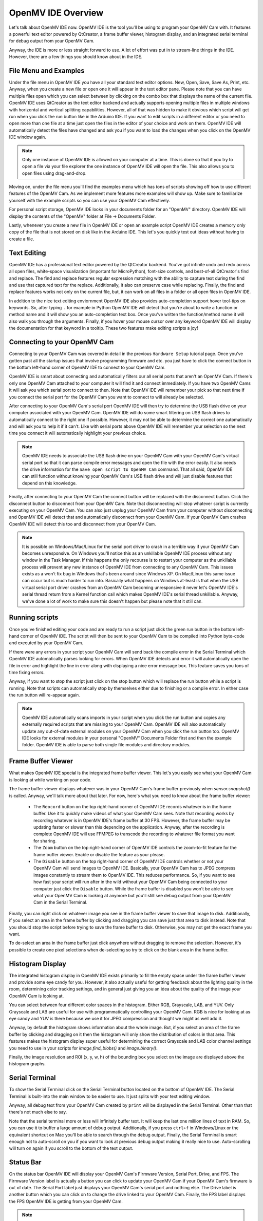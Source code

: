OpenMV IDE Overview
===================

Let's talk about OpenMV IDE now. OpenMV IDE is the tool you'll be using to
program your OpenMV Cam with. It features a powerful text editor powered by
QtCreator, a frame buffer viewer, histogram display, and an integrated serial
terminal for debug output from your OpenMV Cam.

Anyway, the IDE is more or less straight forward to use. A lot of effort was
put in to stream-line things in the IDE. However, there are a few things you
should know about in the IDE.

File Menu and Examples
----------------------

Under the file menu in OpenMV IDE you have all your standard text editor
options. New, Open, Save, Save As, Print, etc. Anyway, when you create a new
file or open one it will appear in the text editor pane. Please note that you
can have multiple files open which you can select between by clicking on the
combo box that displays the name of the current file. OpenMV IDE uses QtCreator
as the text editor backend and actually supports opening multiple files in
multiple windows with horizontal and vertical splitting capabilities. However,
all of that was hidden to make it obvious which script will get run when you
click the run button like in the Arduino IDE. If you want to edit scripts in
a different editor or you need to open more than one file at a time just open
the files in the editor of your choice and work on them. OpenMV IDE will
automatically detect the files have changed and ask you if you want to load
the changes when you click on the OpenMV IDE window again.

.. note::

    Only one instance of OpenMV IDE is allowed on your computer at a time.
    This is done so that if you try to open a file via your file explorer the
    one instance of OpenMV IDE will open the file. This also allows you to
    open files using drag-and-drop.

Moving on, under the file menu you'll find the examples menu which has tons of
scripts showing off how to use different features of the OpenMV Cam. As we
implement more features more examples will show up. Make sure to familiarize
yourself with the example scripts so you can use your OpenMV Cam effectively.

For personal script storage, OpenMV IDE looks in your documents folder for an
"OpenMV" directory. OpenMV IDE will display the contents of the "OpenMV" folder
at File -> Documents Folder.

Lastly, whenever you create a new file in OpenMV IDE or open an example script
OpenMV IDE creates a memory only copy of the file that is not stored on disk
like in the Arduino IDE. This let's you quickly test out ideas without having
to create a file.

Text Editing
------------

OpenMV IDE has a professional text editor powered by the QtCreator backend.
You've got infinite undo and redo across all open files, white-space
visualization (important for MicroPython), font-size controls, and best-of-all
QtCreator's find and replace. The find and replace features regular expression
matching with the ability to capture text during the find and use that captured
text for the replace. Additionally, it also can preserve case while replacing.
Finally, the find and replace features works not only on the current file, but,
it can work on all files in a folder or all open files in OpenMV IDE.

In addition to the nice text editing enviornment OpenMV IDE also provides
auto-completion support hover tool-tips on keywords. So, after typing ``.`` for
example in Python OpenMV IDE will detect that you're about to write a function
or method name and it will show you an auto-completion text box. Once you've
written the function/method name it will also walk you through the arguments.
Finally, if you hover your mouse cursor over any keyword OpenMV IDE will
display the documentation for that keyword in a tooltip. These two features
make editing scripts a joy!

Connecting to your OpenMV Cam
-----------------------------

Connecting to your OpenMV Cam was covered in detail in the previous
``Hardware Setup`` tutorial page. Once you've gotten past all the startup
issues that involve programming firmware and etc. you just have to click
the connect button in the bottom left-hand corner of OpenMV IDE to connect
to your OpenMV Cam.

OpenMV IDE is smart about connecting and automatically filters our all serial
ports that aren't an OpenMV Cam. If there's only one OpenMV Cam attached to
your computer it will find it and connect immediately. If you have two OpenMV
Cams it will ask you which serial port to connect to then. Note that OpenMV
IDE will remember your pick so that next time if you connect the serial port
for the OpenMV Cam you want to connect to will already be selected.

After connecting to your OpenMV Cam's serial port OpenMV IDE will then try to
determine the USB flash drive on your computer associated with your OpenMV Cam.
OpenMV IDE will do some smart filtering on USB flash drives to automatically
connect to the right one if possible. However, it may not be able to determine
the correct one automatically and will ask you to help it if it can't. Like
with serial ports above OpenMV IDE will remember your selection so the next
time you connect it will automatically highlight your previous choice.

.. note::

    OpenMV IDE needs to associate the USB flash drive on your OpenMV Cam with
    your OpenMV Cam's virtual serial port so that it can parse compile error
    messages and open the file with the error easily. It also needs the drive
    information for the ``Save open script to OpenMV Cam`` command. That all
    said, OpenMV IDE can still function without knowing your OpenMV Cam's USB
    flash drive and will just disable features that depend on this knowledge.

Finally, after connecting to your OpenMV Cam the connect button will be
replaced with the disconnect button. Click the disconnect button to disconnect
from your OpenMV Cam. Note that disconnecting will stop whatever script is
currently executing on your OpenMV Cam. You can also just unplug your OpenMV
Cam from your computer without disconnecting and OpenMV IDE will detect that
and automatically disconnect from your OpenMV Cam. If your OpenMV Cam crashes
OpenMV IDE will detect this too and disconnect from your OpenMV Cam.

.. note::

    It is possible on Windows/Mac/Linux for the serial port driver to crash in
    a terrible way if your OpenMV Cam becomes unresponsive. On Windows you'll
    notice this as an unkillable OpenMV IDE process without any window in
    the Task Manager. If this happens the only recourse is to restart your
    computer as the unkillable process will prevent any new instance of OpenMV
    IDE from connecting to any OpenMV Cam. This issues exists as a won't fix
    bug in Windows that's been around since Windows XP. On Mac/Linux this same
    issue can occur but is much harder to run into. Basically what happens on
    Windows at-least is that when the USB virtual serial port driver crashes
    from an OpenMV Cam becoming unresponsive it never let's OpenMV IDE's serial
    thread return from a Kernel function call which makes OpenMV IDE's serial
    thread unkillable. Anyway, we've done a lot of work to make sure this
    doesn't happen but please note that it still can.

Running scripts
---------------

Once you've finished editing your code and are ready to run a script just click
the green run button in the bottom left-hand corner of OpenMV IDE. The script
will then be sent to your OpenMV Cam to be compiled into Python byte-code and
executed by your OpenMV Cam.

If there were any errors in your script your OpenMV Cam will send back the
compile error in the Serial Terminal which OpenMV IDE automatically parses
looking for errors. When OpenMV IDE detects and error it will automatically
open the file in error and highlight the line in error along with displaying
a nice error message box. This feature saves you tons of time fixing errors.

Anyway, if you want to stop the script just click on the stop button which will
replace the run button while a script is running. Note that scripts can
automatically stop by themselves either due to finishing or a compile error. In
either case the run button will re-appear again.

.. note::

    OpenMV IDE automatically scans imports in your script when you click the run
    button and copies any externally required scripts that are missing to your
    OpenMV Cam. OpenMV IDE will also automatically update any out-of-date external
    modules on your OpenMV Cam when you click the run button too. OpenMV IDE looks
    for external modules in your personal "OpenMV" Documents Folder first and then
    the example folder. OpenMV IDE is able to parse both single file modules and
    directory modules.

Frame Buffer Viewer
-------------------

What makes OpenMV IDE special is the integrated frame buffer viewer. This let's
you easily see what your OpenMV Cam is looking at while working on your code.

The frame buffer viewer displays whatever was in your OpenMV Cam's frame buffer
previously when `sensor.snapshot()` is called. Anyway, we'll talk more about
that later. For now, here's what you need to know about the frame buffer
viewer:

    *
        The ``Reocord`` button on the top right-hand corner of OpenMV IDE
        records whatever is in the frame buffer. Use it to quickly make videos
        of what your OpenMV Cam sees. Note that recording works by recording
        whatever is in OpenMV IDE's frame buffer at 30 FPS. However, the frame
        buffer may be updating faster or slower than this depending on the
        application. Anyway, after the recording is complete OpenMV IDE will
        use FFMPEG to transcode the recording to whatever file format you want
        for sharing.

    *
        The ``Zoom`` button on the top right-hand corner of OpenMV IDE controls
        the zoom-to-fit feature for the frame buffer viewer. Enable or disable
        the feature as your please.

    *
        The ``Disable`` button on the top right-hand corner of OpenMV IDE
        controls whether or not your OpenMV Cam will send images to OpenMV IDE.
        Basically, your OpenMV Cam has to JPEG compress images constantly to
        stream them to OpenMV IDE. This reduces performance. So, if you want to
        see how fast your script will run after in the wild without your OpenMV
        Cam being connected to your computer just click the ``Disable`` button.
        While the frame buffer is disabled you won't be able to see what your
        OpenMV Cam is looking at anymore but you'll still see debug output from
        your OpenMV Cam in the Serial Terminal.

Finally, you can right click on whatever image you see in the frame buffer
viewer to save that image to disk. Additionally, if you select an area in the
frame buffer by clicking and dragging you can save just that area to disk
instead. Note that you should stop the script before trying to save the frame
buffer to disk. Otherwise, you may not get the exact frame you want.

To de-select an area in the frame buffer just click anywhere without dragging
to remove the selection. However, it's possible to create one pixel selections
when de-selecting so try to click on the blank area in the frame buffer.

Histogram Display
-----------------

The integrated histogram display in OpenMV IDE exists primarily to fill the
empty space under the frame buffer viewer and provide some eye candy for you.
However, it also actually useful for getting feedback about the lighting
quality in the room, determining color tracking settings, and in general just
giving you an idea about the quality of the image your OpenMV Cam is looking
at.

You can select between four different color spaces in the histogram. Either
RGB, Grayscale, LAB, and YUV. Only Grayscale and LAB are useful for use with
programmatically controlling your OpenMV Cam. RGB is nice for looking at as
eye candy and YUV is there because we use it for JPEG compression and thought
we might as well add it.

Anyway, by default the histogram shows information about the whole image. But,
if you select an area of the frame buffer by clicking and dragging on it then
the histogram will only show the distribution of colors in that area. This
features makes the histogram display super useful for determining the correct
Grayscale and LAB color channel settings you need to use in your scripts for
`image.find_blobs()` and `image.binary()`.

Finally, the image resolution and ROI (x, y, w, h) of the bounding box you
select on the image are displayed above the histogram graphs.

Serial Terminal
---------------

To show the Serial Terminal click on the Serial Terminal button located on the
bottom of OpenMV IDE. The Serial Terminal is built-into the main window to be
easier to use. It just splits with your text editing window.

Anyway, all debug text from your OpenMV Cam created by ``print`` will be
displayed in the Serial Terminal. Other than that there's not much else to say.

Note that the serial terminal more or less will infinitely buffer text. It will
keep the last one million lines of text in RAM. So, you can use it to buffer
a large amount of debug output. Additionally, if you press ``ctrl+f`` in
Windows/Linux or the equivalent shortcut on Mac you'll be able to search
through the debug output. Finally, the Serial Terminal is smart enough not
to auto-scroll on you if you want to look at previous debug output making it
really nice to use. Auto-scrolling will turn on again if you scroll to the
bottom of the text output.

Status Bar
----------

On the status bar OpenMV IDE will display your OpenMV Cam's Firmware Version,
Serial Port, Drive, and FPS. The Firmware Version label is actually a button
you can click to update your OpenMV Cam if your OpenMV Cam's firmware is out
of date. The Serial Port label just displays your OpenMV Cam's serial port and
nothing else. The Drive label is another button which you can click on to
change the drive linked to your OpenMV Cam. Finally, the FPS label displays the
FPS OpenMV IDE is getting from your OpenMV Cam.

.. note::

    The FPS displayed by OpenMV IDE may not match the FPS from your OpenMV Cam.
    The FPS label on OpenMV IDE is the FPS OpenMV IDE is getting from your
    OpenMV Cam. But, your OpenMV Cam can actually run faster than OpenMV IDE
    sometimes and OpenMV IDE is only sampling some of the frames from your
    OpenMV Cam and not all. Anyway, OpenMV IDE's FPS will never be faster than
    your OpenMV Cam's FPS, but, it may be slower.

Tools
-----

You'll find useful tools for your OpenMV Cam under the Tools Menu in OpenMV
IDE. In particular, the ``Save open script to your OpenMV Cam`` and ``Reset
OpenMV Cam`` tools are useful for using your OpenMV Cam when developing an
application.

    *
        The ``Configure OpenMV Cam Settings file`` allows you to modify an
        ``.ini`` file stored on your OpenMV Cam using OpenMV IDE which your
        OpenMV Cam will read on bootup for particular hardware configurations.

    *
        The ``Save open script to your OpenMV Cam`` command saves whatever
        script you're currently looking at to your OpenMV Cam. Additionally,
        it can also automatically strip white-space and comments from your
        script so it takes up less space. Use this command once you think
        your program is ready to deploy without OpenMV IDE. Note that this
        command will save your script as ``main.py`` on your OpenMV Cam's
        USB flash drive. ``main.py`` is the script your OpenMV Cam will run
        once it finishes booting up.

    *
        The ``Reset OpenMV Cam`` command resets and then disconnects from your
        OpenMV Cam. You'll want to use this option if you run a script that
        creates files on your OpenMV Cam as Windows/Mac/Linux won't show you
        any files on your OpenMV Cam created programmatically in a Python
        Script after your OpenMV Cam's USB flash drive is mounted.

Next, under the Tools Menu you can invoke the boot-loader to re-program your
OpenMV Cam. The boot-loader can only be invoked while OpenMV IDE is
disconnected for your OpenMV Cam. You can either give it a binary ``.bin`` file
to re-program your OpenMV Cam with or a ``.dfu`` file. The boot-loader
feature is only for advanced users who plan on changing the default OpenMV Cam
firmware.

WiFi Debug
----------

If you'd like to debug you camera over WiFi and have a WINC1500 shield you can use the
``Tools->Configure OpenMV Cam Settings file`` dialog to setup your OpenMV Cam to connect
to the IDE over WiFi (please ensure that your OpenMV Cam can run WiFi examples first and
that your firmware and WiFi module firmware is up to date before enabling WiFi debug).

Once WiFi Debug is enabled your OpenMV Cam will connect to your WiFi network (or create one)
on turn on. During this time the status LED onboard will be solid white. After connecting OpenMV IDE
will display a WiFi icon on the connect button. When you click connect OpenMV IDE will give you the
option to connect to your OpenMV Cam over WiFi.

When connected over WiFi you can do everything but work with the file system on your OpenMV Cam
(unless your OpenMV Cam is still connected to your computer over USB).

Open Terminal
-------------

The Open Terminal feature allows you to create new serial terminals using
OpenMV IDE to remotely debug your OpenMV Cam while it is not connected to your
computer. The Open Terminal feature can also be used to program any MicroPython
development board.

You can use the Open Terminal feature to open terminals connected to serial
ports, tcp ports, or udp ports. Note that serial ports can be bluetooth ports
for wireless connectivity.

Machine Vision
--------------

The Machine Vision submenu includes a lot of Machine Vision tools for your
OpenMV Cam. For example, the you can use the color threshold editor to get
the best color tracking thresholds for ``image.find_blobs()``. We'll make
new machine vision tools available regularly to make life easier for you.

Video Tools
-----------

If you need to compress a ``.gif`` file produced by your OpenMV Cam or convert
a ``.mjpeg`` or ImageIO ``.bin`` video file to ``.mp4`` you can use the
convert video file action to do this. Alternatively, if you'd just like to play
these videos instead you can do that too using the play video file action.

Note that you should copy video files from your OpenMV Cam's flash drive to
your computer first before playing them since disk I/O over USB on your OpenMV
Cam is slow.

Finally, FFMPEG is used to provide conversion and video player support and may
be used for any non-OpenMV Cam activites you like. FFMPEG can convert/play
a large number of file formats.

    *
        To convert a video file into a set of pictures select the video file
        as the source and make the target a "%07d.bmp"/"%07d.jpg"/etc. file
        name. FFMPEG understands ``printf()`` like format statements with an
        image file format extension to mean it should break the video file
        up into still images of the target format.

    *
        To convert a series of still images into a video set the source file
        name to "%7d.bmp"/"%7d.jpg"/etc. where all the images in a directory
        have a name like ``1.bmp``, ``2.bmp``, etc.  FFMPEG understands
        ``printf()`` like format statements with an image file format extension
        to mean it should join those images files together into a video.

    *
        To convert an `ImageIO` file into any other video format select
        the file as the source and target to be whatever file format you want.

    *
        To convert a video file of any format into an `ImageIO` file select
        the video file you want to convert as the source and set the target to
        be a ``.bin`` file. FFMPEG will then break the video into JPGs and
        OpenMV IDE will turn these JPGs into RAW Grayscale or RGB565 frames
        saves to the ``.bin`` file using the `ImageIO` file format.

    *
        To optimize a ``.gif`` file saved by your OpenMV Cam for the web set the
        source file to be that ``.gif`` and the target file to be another ``.gif``.

    *
        To convert an MJPEG file saved by your OpenMV Cam to another format
        set the MJPEG file as the source and another file using another format
        (like ``.mp4``) as the target.

Options
-------

Under the Tools Menu (or About Menu for Mac) you can access OpenMV IDE's
option dialog.

You can configure the editor font, size, zoom, tab behavior, automatic cleaning
of white space, column margins for folks who like keeping lines to 80
characters, and more.
